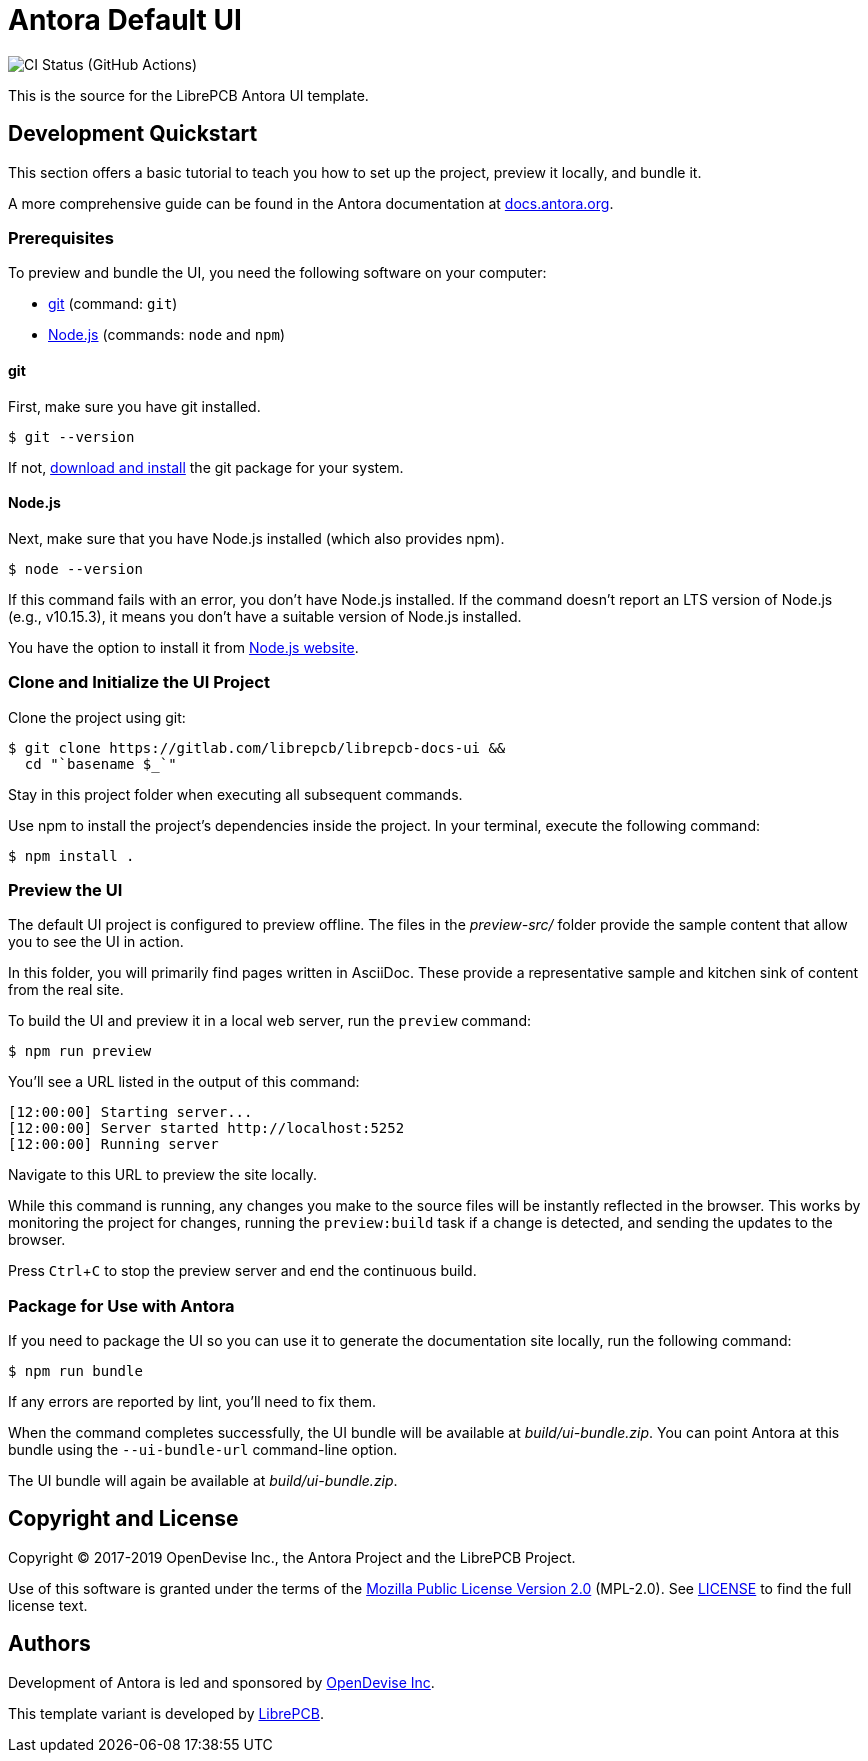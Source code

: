 = Antora Default UI
// Settings:
:experimental:
:hide-uri-scheme:
// Project URLs:
:url-project: https://gitlab.com/librepcb/librepcb-docs-ui
:img-ci-status: {url-project}/workflows/bundle/badge.svg
// External URLs:
:url-antora-docs: https://docs.antora.org
:url-git: https://git-scm.com
:url-git-dl: {url-git}/downloads
:url-opendevise: https://opendevise.com
:url-nodejs: https://nodejs.org
:url-librepcb: https://github.com/librepcb

image:{img-ci-status}[CI Status (GitHub Actions)]

This is the source for the LibrePCB Antora UI template.

== Development Quickstart

This section offers a basic tutorial to teach you how to set up the project,
preview it locally, and bundle it.

A more comprehensive guide can be found in the Antora documentation at
{url-antora-docs}.

=== Prerequisites

To preview and bundle the UI, you need the following software on your computer:

* {url-git}[git] (command: `git`)
* {url-nodejs}[Node.js] (commands: `node` and `npm`)

==== git

First, make sure you have git installed.

 $ git --version

If not, {url-git-dl}[download and install] the git package for your system.

==== Node.js

Next, make sure that you have Node.js installed (which also provides npm).

 $ node --version

If this command fails with an error, you don't have Node.js installed.
If the command doesn't report an LTS version of Node.js (e.g., v10.15.3), it
means you don't have a suitable version of Node.js installed.

You have the option to install it from {url-nodejs}[Node.js website].

=== Clone and Initialize the UI Project

Clone the project using git:

[subs=attributes+]
 $ git clone {url-project} &&
   cd "`basename $_`"

Stay in this project folder when executing all subsequent commands.

Use npm to install the project's dependencies inside the project.
In your terminal, execute the following command:

 $ npm install .

=== Preview the UI

The default UI project is configured to preview offline. The files in the
[.path]_preview-src/_ folder provide the sample content that allow you to see
the UI in action.

In this folder, you will primarily find pages written in AsciiDoc. These provide
a representative sample and kitchen sink of content from the real site.

To build the UI and preview it in a local web server, run the `preview` command:

 $ npm run preview

You'll see a URL listed in the output of this command:

....
[12:00:00] Starting server...
[12:00:00] Server started http://localhost:5252
[12:00:00] Running server
....

Navigate to this URL to preview the site locally.

While this command is running, any changes you make to the source files will be
instantly reflected in the browser. This works by monitoring the project for
changes, running the `preview:build` task if a change is detected, and sending
the updates to the browser.

Press kbd:[Ctrl+C] to stop the preview server and end the continuous build.

=== Package for Use with Antora

If you need to package the UI so you can use it to generate the documentation
site locally, run the following command:

 $ npm run bundle

If any errors are reported by lint, you'll need to fix them.

When the command completes successfully, the UI bundle will be available at
[.path]_build/ui-bundle.zip_. You can point Antora at this bundle using the
`--ui-bundle-url` command-line option.

The UI bundle will again be available at [.path]_build/ui-bundle.zip_.

== Copyright and License

Copyright (C) 2017-2019 OpenDevise Inc., the Antora Project and the LibrePCB
Project.

Use of this software is granted under the terms of the
https://www.mozilla.org/en-US/MPL/2.0/[Mozilla Public License Version 2.0]
(MPL-2.0). See link:LICENSE[] to find the full license text.

== Authors

Development of Antora is led and sponsored by {url-opendevise}[OpenDevise Inc].

This template variant is developed by {url-librepcb}[LibrePCB].
